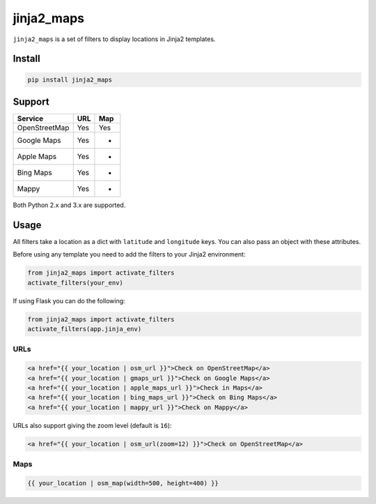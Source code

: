 ===========
jinja2_maps
===========

``jinja2_maps`` is a set of filters to display locations in Jinja2 templates.

.. image:: https://travis-ci.org/bfontaine/jinja2_maps.svg?branch=master
    :target: https://travis-ci.org/bfontaine/jinja2_maps

Install
-------

.. code-block::

    pip install jinja2_maps

Support
-------

=============  ===  ===
Service        URL  Map
=============  ===  ===
OpenStreetMap  Yes  Yes
Google Maps    Yes  -
Apple Maps     Yes  -
Bing Maps      Yes  -
Mappy          Yes  -
=============  ===  ===

Both Python 2.x and 3.x are supported.

Usage
-----

All filters take a location as a dict with ``latitude`` and ``longitude`` keys.
You can also pass an object with these attributes.

Before using any template you need to add the filters to your Jinja2
environment:

.. code-block:: python

  from jinja2_maps import activate_filters
  activate_filters(your_env)

If using Flask you can do the following:

.. code-block:: python

  from jinja2_maps import activate_filters
  activate_filters(app.jinja_env)

URLs
~~~~

.. code-block:: html+jinja

  <a href="{{ your_location | osm_url }}">Check on OpenStreetMap</a>
  <a href="{{ your_location | gmaps_url }}">Check on Google Maps</a>
  <a href="{{ your_location | apple_maps_url }}">Check in Maps</a>
  <a href="{{ your_location | bing_maps_url }}">Check on Bing Maps</a>
  <a href="{{ your_location | mappy_url }}">Check on Mappy</a>

URLs also support giving the zoom level (default is ``16``):

.. code-block:: html+jinja

  <a href="{{ your_location | osm_url(zoom=12) }}">Check on OpenStreetMap</a>

Maps
~~~~

.. code-block:: html+jinja

  {{ your_location | osm_map(width=500, height=400) }}
